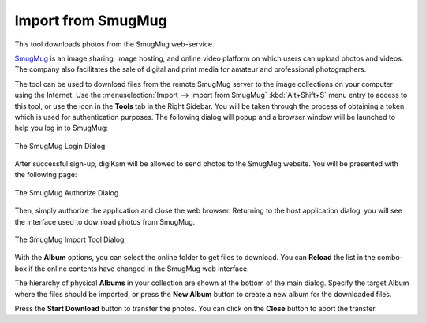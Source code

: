 .. meta::
   :description: digiKam Import from SmugMug Web-Service
   :keywords: digiKam, documentation, user manual, photo management, open source, free, learn, easy, smugmug, import

.. metadata-placeholder

   :authors: - digiKam Team

   :license: see Credits and License page for details (https://docs.digikam.org/en/credits_license.html)

.. _smugmug_import:

Import from SmugMug
===================

.. contents::

This tool downloads photos from the SmugMug web-service.

`SmugMug <https://en.wikipedia.org/wiki/SmugMug>`_ is an image sharing, image hosting, and online video platform on which users can upload photos and videos. The company also facilitates the sale of digital and print media for amateur and professional photographers.

The tool can be used to download files from the remote SmugMug server to the image collections on your computer using the Internet. Use the :menuselection:`Import --> Import from SmugMug` :kbd:`Alt+Shift+S` menu entry to access to this tool, or use the icon in the **Tools** tab in the Right Sidebar. You will be taken through the process of obtaining a token which is used for authentication purposes. The following dialog will popup and a browser window will be launched to help you log in to SmugMug:

.. figure:: images/import_smugmug_login.webp
    :alt:
    :align: center

    The SmugMug Login Dialog

After successful sign-up, digiKam will be allowed to send photos to the SmugMug website. You will be presented with the following page:

.. figure:: images/import_smugmug_authorize.webp
    :alt:
    :align: center

    The SmugMug Authorize Dialog

Then, simply authorize the application and close the web browser. Returning to the host application dialog, you will see the interface used to download photos from SmugMug.

.. figure:: images/import_smugmug_dialog.webp
    :alt:
    :align: center

    The SmugMug Import Tool Dialog

With the **Album** options, you can select the online folder to get files to download. You can **Reload** the list in the combo-box if the online contents have changed in the SmugMug web interface.

The hierarchy of physical **Albums** in your collection are shown at the bottom of the main dialog. Specify the target Album where the files should be imported, or press the **New Album** button to create a new album for the downloaded files.

Press the **Start Download** button to transfer the photos. You can click on the **Close** button to abort the transfer.
